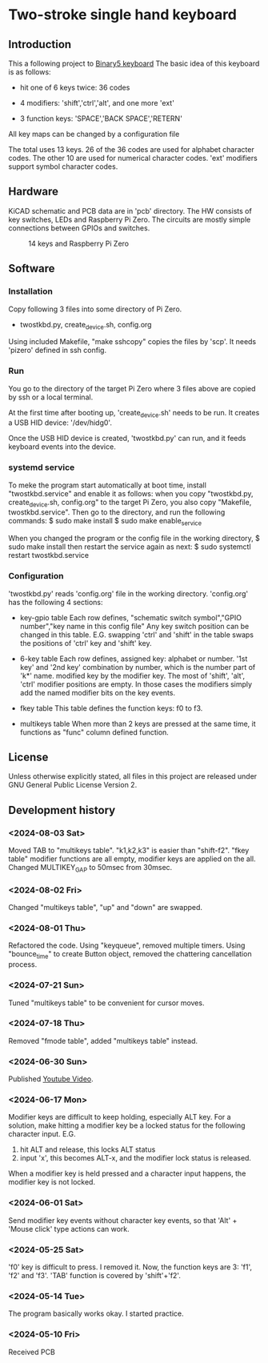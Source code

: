 * Two-stroke single hand keyboard
** Introduction
This a following project to [[https://github.com/shirosf/binarykbd][Binary5 keyboard]]
The basic idea of this keyboard is as follows:
+ hit one of 6 keys twice: 36 codes
[[./photos/twostkbd_finger_maps1.png]]
+ 4 modifiers: 'shift','ctrl','alt', and one more 'ext'
[[./photos/twostkbd_finger_maps2.png]]
+ 3 function keys: 'SPACE','BACK SPACE','RETERN'
[[./photos/twostkbd_finger_maps3.png]]
All key maps can be changed by a configuration file


The total uses 13 keys.
26 of the 36 codes are used for alphabet character codes.
The other 10 are used for numerical character codes.
'ext' modifiers support symbol character codes.

** Hardware
KiCAD schematic and PCB data are in 'pcb' directory.
The HW consists of key switches, LEDs and Raspberry Pi Zero.
The circuits are mostly simple connections between GPIOs and switches.
#+ATTR_LATEX: :width 200px
#+ATTR_HTML: :width 200px
#+CAPTION: 14 keys and Raspberry Pi Zero
[[./photos/kbd_photo1.jpg]]

** Software
*** Installation
Copy following 3 files into some directory of Pi Zero.
+ twostkbd.py, create_device.sh, config.org

Using included Makefile, "make sshcopy" copies the files by 'scp'.
It needs 'pizero' defined in ssh config.

*** Run
You go to the directory of the target Pi Zero where 3 files above are copied
by ssh or a local terminal.

At the first time after booting up, 'create_device.sh' needs to be run.
It creates a USB HID device: '/dev/hidg0'.

Once the USB HID device is created, 'twostkbd.py' can run, and it feeds
keyboard events into the device.

*** systemd service
To meke the program start automatically at boot time, install "twostkbd.service"
and enable it as follows:
when you copy "twostkbd.py, create_device.sh, config.org" to the target Pi Zero,
you also copy "Makefile, twostkbd.service". Then go to the directory, and run the
following commands:
$ sudo make install
$ sudo make enable_service

When you changed the program or the config file in the working directory,
$ sudo make install
then restart the service again as next:
$ sudo systemctl restart twostkbd.service

*** Configuration
'twostkbd.py' reads 'config.org' file in the working directory.
'config.org' has the following 4 sections:
+ key-gpio table
  Each row defines,
  "schematic switch symbol","GPIO number","key name in this config file"
  Any key switch position can be changed in this table.
  E.G. swapping 'ctrl' and 'shift' in the table swaps the positions of 'ctrl' key
  and 'shift' key.

+ 6-key table
  Each row defines,
  assigned key: alphabet or number.
  '1st key' and '2nd key' combination by number, which is the number part of 'k*' name.
  modified key by the modifier key.
  The most of 'shift', 'alt', 'ctrl' modifier positions are empty.  In those cases the
  modifiers simply add the named modifier bits on the key events.

+ fkey table
  This table defines the function keys: f0 to f3.

+ multikeys table
  When more than 2 keys are pressed at the same time, it functions as "func" column
  defined function.

** License
Unless otherwise explicitly stated,
all files in this project are released under GNU General Public License Version 2.

** Development history
*** <2024-08-03 Sat>
Moved TAB to "multikeys table". "k1,k2,k3" is easier than "shift-f2".
"fkey table" modifier functions are all empty, modifier keys are applied on the all.
Changed MULTIKEY_GAP to 50msec from 30msec.

*** <2024-08-02 Fri>
Changed "multikeys table", "up" and "down" are swapped.

[[./photos/twostkbd_finger_maps4.png]]

[[./photos/twostkbd_finger_maps5.png]]

*** <2024-08-01 Thu>
Refactored the code.
Using "keyqueue", removed multiple timers.
Using "bounce_time" to create Button object, removed the chattering cancellation process.

*** <2024-07-21 Sun>
Tuned "multikeys table" to be convenient for cursor moves.

*** <2024-07-18 Thu>
Removed "fmode table", added "multikeys table" instead.

*** <2024-06-30 Sun>
Published [[https://youtu.be/tp5e6nVgrqI][Youtube Video]].

*** <2024-06-17 Mon>
Modifier keys are difficult to keep holding, especially ALT key.
For a solution, make hitting a modifier key be a locked status for the following
character input.
E.G.
1. hit ALT and release, this locks ALT status
2. input 'x', this becomes ALT-x, and the modifier lock status is released.
When a modifier key is held pressed and a character input happens, the modifier key
is not locked.

*** <2024-06-01 Sat>
Send modifier key events without character key events, so that 'Alt' + 'Mouse click'
type actions can work.

*** <2024-05-25 Sat>
'f0' key is difficult to press. I removed it.
Now, the function keys are 3: 'f1', 'f2' and 'f3'.
'TAB' function is covered by 'shift'+'f2'.

*** <2024-05-14 Tue>
The program basically works okay.
I started practice.

*** <2024-05-10 Fri>
Received PCB

#+OPTIONS: \n:t ^:nil
